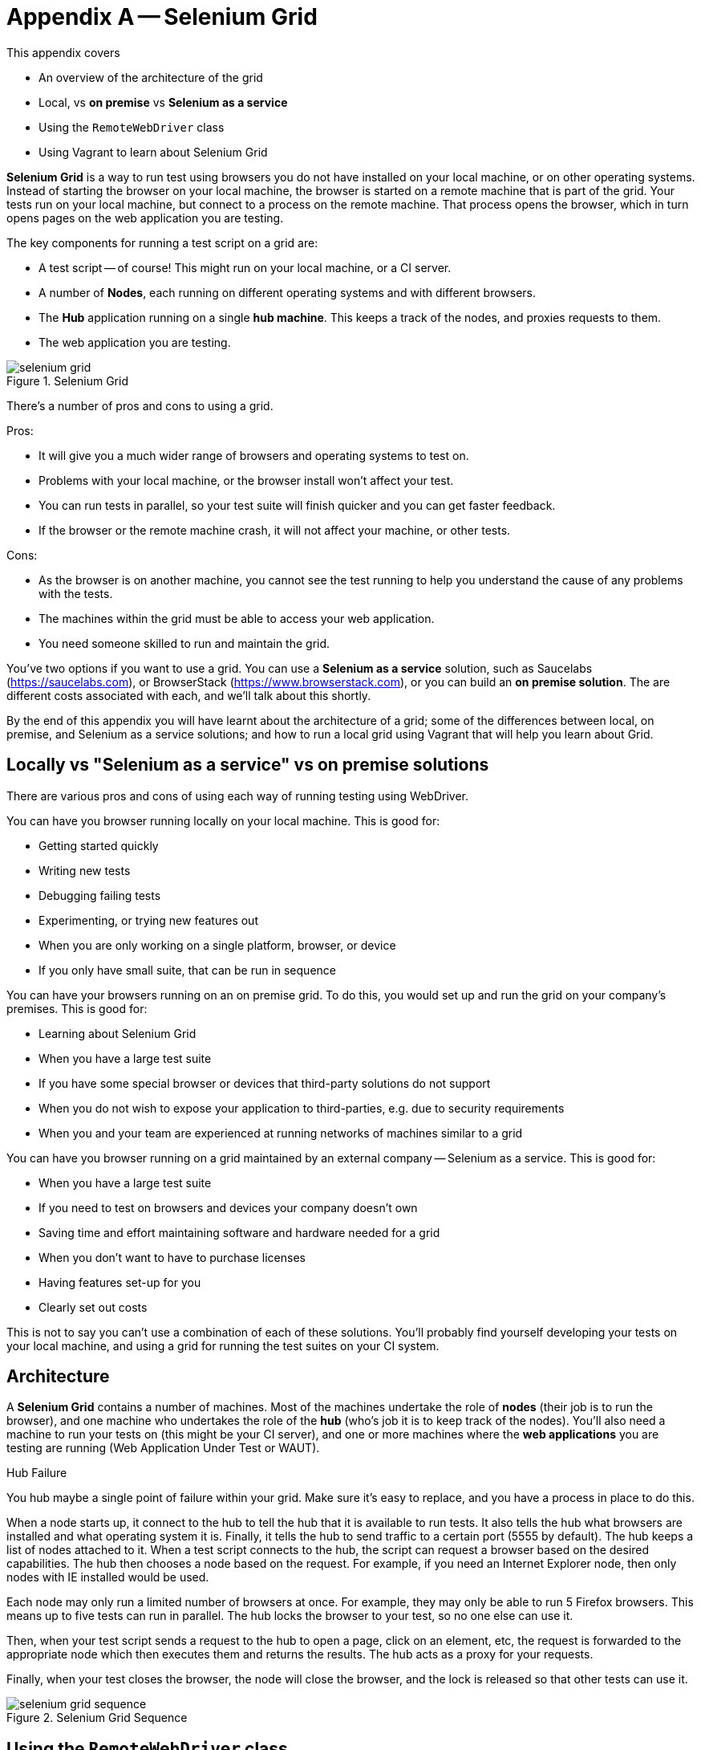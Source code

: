 = Appendix A -- Selenium Grid

:imagesdir: ../images/apA_selenium_grid

This appendix covers

* An overview of the architecture of the grid
* Local, vs *on premise* vs *Selenium as a service*
* Using the `RemoteWebDriver` class
* Using Vagrant to learn about Selenium Grid

*Selenium Grid* is a way to run test using browsers you do not have installed on your local machine, or on other operating systems. Instead of starting the browser on your local machine, the browser is started on a remote machine  that is part of the grid. Your tests run on your local machine, but connect to a process on the remote machine. That process opens the browser, which in turn opens pages on the web application you are testing.

The key components for running a test script on a grid are:

* A test script -- of course! This might run on your local machine, or a CI server.
* A number of **Nodes**, each running on different operating systems and with different browsers.
* The **Hub** application running on a single **hub machine**. This keeps a track of the nodes, and proxies requests to them.
* The web application you are testing.

image::selenium-grid.png[title="Selenium Grid"]

There's a number of pros and cons to using a grid.

Pros:

* It will give you a much wider range of browsers and operating systems to test on.
* Problems with your local machine, or the browser install won't affect your test.
* You can run tests in parallel, so your test suite will finish quicker and you can get faster feedback.
* If the browser or the remote machine crash, it will not affect your machine, or other tests.

Cons:

* As the browser is on another machine, you cannot see the test running to help you understand the cause of any problems with the tests.
* The machines within the grid must be able to access your web application.
* You need someone skilled to run and maintain the grid.

You've two options if you want to use a grid. You can use a *Selenium as a service* solution, such as Saucelabs (https://saucelabs.com), or BrowserStack (https://www.browserstack.com), or you can build an *on premise solution*. The are different costs associated with each, and we'll talk about this shortly.

By the end of this appendix you will have learnt about the architecture of a grid; some of the differences between local, on premise, and Selenium as a service solutions; and how to run a local grid using Vagrant that will help you learn about Grid.

== Locally vs "Selenium as a service" vs on premise solutions

There are various pros and cons of using each way of running testing using WebDriver.

You can have you browser running locally on your local machine. This is good for:

* Getting started quickly
* Writing new tests
* Debugging failing tests
* Experimenting, or trying new features out
* When you are only working on a single platform, browser, or device
* If you only have small suite, that can be run in sequence

You can have your browsers running on an on premise grid. To do this, you would set up and run the grid on your company's premises. This is good for:

* Learning about Selenium Grid
* When you have a large test suite
* If you have some special browser or devices that third-party solutions do not support
* When you do not wish to expose your application to third-parties, e.g. due to security requirements
* When you and your team are experienced at running networks of machines similar to a grid

You can have you browser running on a grid maintained by an external company -- Selenium as a service. This is good for:

* When you have a large test suite
* If you need to test on browsers and devices your company doesn't own
* Saving time and effort maintaining software and hardware needed for a grid
* When you don't want to have to purchase licenses
* Having features set-up for you
* Clearly set out costs

This is not to say you can't use a combination of each of these solutions. You'll probably find yourself developing your tests on your local machine, and using a grid for running the test suites on your CI system.

== Architecture

A *Selenium Grid* contains a number of machines. Most of the machines undertake the role of *nodes* (their job is to run the browser), and one machine who undertakes the role of the *hub* (who's job it is to keep track of the nodes). You'll also need a machine to run your tests on (this might be your CI server), and one or more machines where the *web applications* you are testing are running (Web Application Under Test or WAUT).

[sidebar]
.Hub Failure
****
You hub maybe a single point of failure within your grid. Make sure it's easy to replace, and you have a process in place to do this.
****

When a node starts up, it connect to the hub to tell the hub that it is available to run tests. It also tells the hub what browsers are installed and what operating system it is. Finally, it tells the hub to send traffic to a certain port (5555 by default). The hub keeps a list of nodes attached to it. When a test script connects to the hub, the script can request a browser based on the desired capabilities. The hub then chooses a node based on the request. For example, if you need an Internet Explorer node, then only nodes with IE installed would be used.

Each node may only run a limited number of browsers at once. For example, they may only be able to run 5 Firefox browsers. This means up to five tests can run in parallel. The hub locks the browser to your test, so no one else can use it.

Then, when your test script sends a request to the hub to open a page, click on an element, etc, the request is forwarded to the appropriate node which then executes them and returns the results. The hub acts as a proxy for your requests.

Finally, when your test closes the browser, the node will close the browser, and the lock is released so that other tests can use it.

image::selenium-grid-sequence.png[title="Selenium Grid Sequence"]

== Using the `RemoteWebDriver` class

To use a grid, rather than use `FirefoxDriver` (or whichever driver you normally use), you must use `RemoteWebDriver`. This driver takes two arguments. The first argument is a URL to the grid's hub, the second is capabilities you want your browser to have, such as which browser it is (e.g. Chrome) or which operating system (e.g. Windows or OS-X).

[source,java]
----
new RemoteWebDriver(remoteUrl, desiredCapabilities)
----

The `remoteUrl` is usually in the form of `http://yoursername:yourpassword@yourhub/wd/hub`. For the capabilities, you can specify the browser, version and OS.

[source,java]
----
DesiredCapabilities desiredCapabilities = DesiredCapabilities.firefox();
desiredCapabilities.setCapability("version", "7");
desiredCapabilities.setCapability("platform", Platform.XP);
----

When running a `RemoteDriver`, you almost certainly want to want to wrap the driver in an `Augmenter` object. An `Augmenter` adds the ability to take screenshots to the driver, very useful if you cannot see the browser!

[source,java]
----
new Augmenter().augment(webDriver)
----

If your test use a specific concrete browser class (e.g. `ChromeDriver`) in your test, this will need to change your tests to use the `WebDriver` interface.

=== Running the code in the book on a grid

The code that comes with this book supports remote driver out of the box. You can run against a remote driver by setting these system properties:

* `webdriver.remote=true`
* `webdriver.remote.url=http://hub:4444/wd/hub`

And optionally, capabilities:

* `webdriver.capabilities.browserName=firefox`
* `webdriver.capabilities.platform=windows`
* `webdriver.capabilities.version=7`

For example:

[source,bash]
----
mvn install -Dwebdriver.remote=true
  -Dwebdriver.remote.url=http://hub:444/wd/hub
  -Debdriver.capabilities.browserName=chrome
----

You can run all tests in the book any any browser or operating system, locally or remotely.

If you are running a test application locally, you cannot use `http://localhost:8080` or `http://127.0.0.1:8080` as the base URL. You should use the host name (or IP address) of your machine.

You can find out the hostname on Linux and OS-X by running the `hostname` command.

== Running a Selenium Grid

We've provided a sample of running a small grid using Vagrant on your local machine with this book's code. This will give you a chance to experiment with a grid and learn the concepts.

Vagrant is a tool for managing virtual machines. It's useful with grid, as you can run several virtual machines on your local machine. This is perfect for learning how grids work.

If you've not used Vagrant before, we strongly recommend you take some time to learn more about it on their web site (https://www.vagrantup.com) before reading the rest of this section. Naturally, you'll need to install it as well.

[sidebar]
****
We've provided a `Vagrantfile` with the book's source code. This file can be used to start-up a local grid that includes:

* A hub.
* An Ubuntu node with Firefox.
* Another Ubuntu node with Chrome.
* A Windows 8 node running Internet Explorer.

[source,sh]
----
cd vagrant
vagrant up
----

The Ubuntu nodes have a set-up script, you will (of course) have to set-up the Windows node manually as detailed below.
****

To start with you need a computer to run the hub machine.

On your hub machine, to start the hub application you need to do the following:

1. Install Java.
2. Download the standalone server JAR (e.g. `selenium-server-standalone-2.48.2.jar`) from <http://www.seleniumhq.org/download/>.
3. In a command prompt, run:

[source,bash]
.Starting Selenium Hub
----
java -jar selenium-server-standalone-2.48.2.jar -role hub
----

Naturally, you should use the latest version number. You should then check the hub is working. Your should see something similar to the following printed on the console:

[source,bash]
.Logs Of A Successful Hub Start-up
----
13:04:39.077 INFO - Launching Selenium Grid hub
...
13:04:40.087 INFO - Nodes should register to http://192.168.10.2:4444/grid/register/
13:04:40.087 INFO - Selenium Grid hub is up and running
----

The URL logged is useful, it is the URL you must configure your nodes to connect to. The IP might change if you reboot your hub. You should check is it visible at link:http://192.168.10.2:4444/[]. You should the homepage as per figure <<homepage>>:

[[homepage]]
image::hub-homepage.png[title="Homepage"]

To start a node you need to follow steps 1 and 2 above. Install any browsers you need, and as your command run:

[source,bash]
.Starting A Selenium Node
----
java -jar selenium-server-standalone-2.48.2.jar -role node -hub http://192.168.10.2:4444/grid/register
----

You'll need to set the IP to your hub's IP. You should check this is working, the console should show the following:

[source,bash]
.Logs Of A Successfully Started Node
----
13:18:46.841 INFO - Launching a Selenium Grid node
13:18:47.608 INFO - Java: Oracle Corporation 24.91-b01
13:18:47.608 INFO - OS: Linux 3.2.0-23-generic amd64
...
13:18:47.734 INFO - Selenium Grid node is up and ready to register to the hub
13:18:47.773 INFO - Starting auto registration thread. Will try to register every 5000 ms.
13:18:47.774 INFO - Registering the node to the hub: http://192.168.10.2:4444/grid/register
13:18:47.814 INFO - The node is registered to the hub and ready to use
----

You can also look in the hub logs to see if a node has registered with it:

[source,bash]
.Node Being Registered In Hub Logs
----
13:18:47.842 INFO - Registered a node http://192.168.10.3:5555
----

The IP listed is that of the node.

If you return to the hub web application, and open the console link:http://192.168.10.2:4444/grid/console[], you should see the following:

image::hub-console.png[title="Hub Console"]

If you see `Connect to 192.168.10.5:5555 [/10.0.2.15] failed: Connection refused` then you might have to modify the machine's firewall to allow the hub to connect to the node. You can test if is working by opening link:http://192.168.10.5:555/wd/hub[], you should seen information about the node.

Finally, you should then configure your tests to use the hub's URL, for example link:http://192.168.10.2:444/wd/hub[]

Now, your grid is set-up to run.

== Summary

In this appendix you have learnt about Selenium Grid. A grid will allow you to test faster, on a greater variety of browsers and operating systems. We looked at running a grid locally, on premises or using a third-party's "Selenium as a service". Each of these has some benefits and some trade offs, and you may find yourself using a combination of them. Setting up a grid can be a time consuming task, so you may want to have a discussion with your team to make sure that the benefits are greater than the costs.
